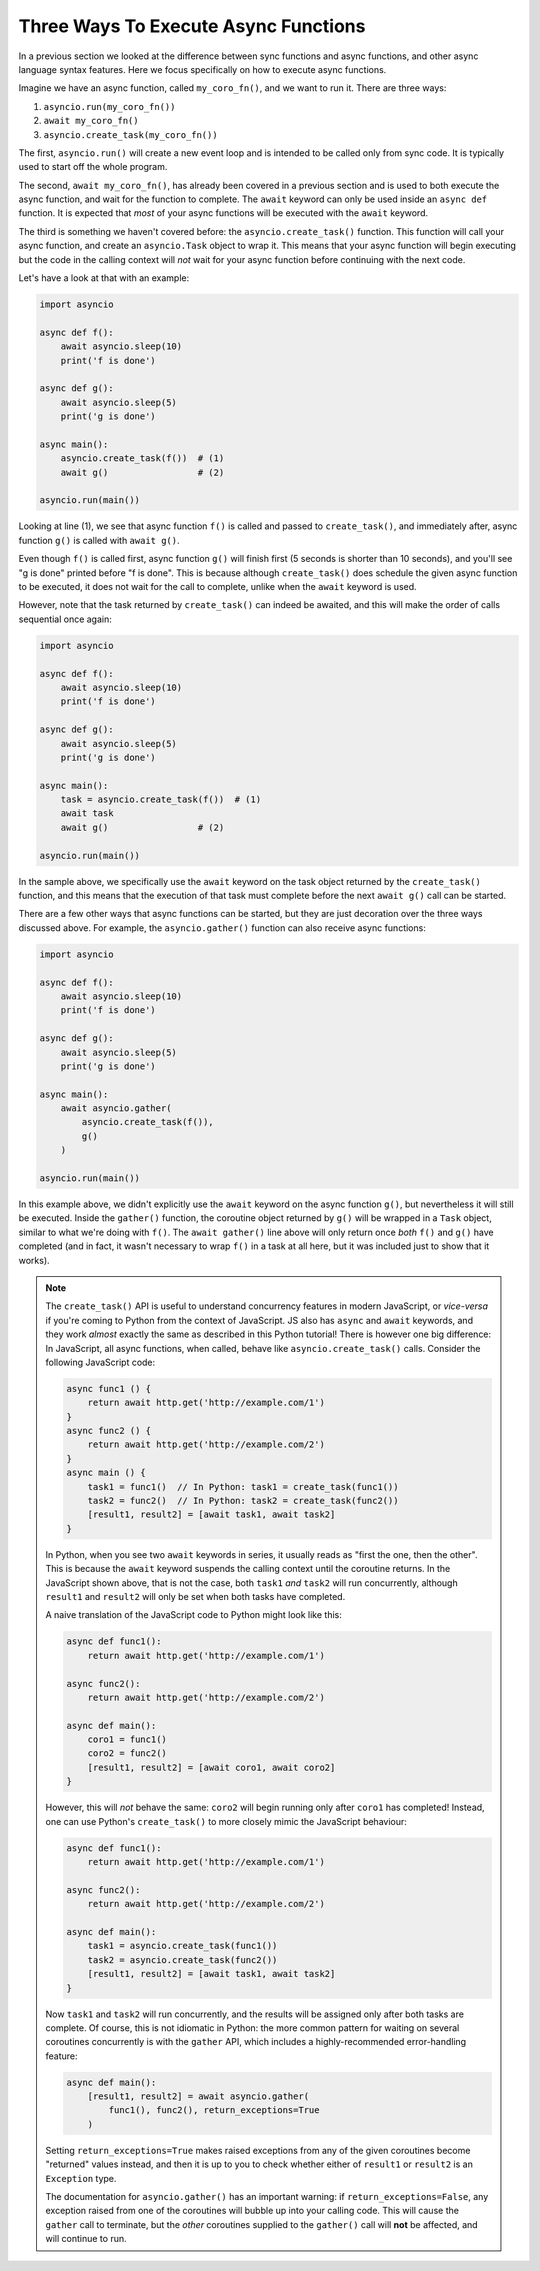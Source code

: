 Three Ways To Execute Async Functions
=====================================

In a previous section we looked at the difference between sync functions
and async functions, and other async language syntax features.
Here we focus specifically on how to execute async functions.

Imagine we have an async function, called ``my_coro_fn()``, and we want to
run it. There are three ways:

1. ``asyncio.run(my_coro_fn())``
2. ``await my_coro_fn()``
3. ``asyncio.create_task(my_coro_fn())``

The first, ``asyncio.run()`` will create a new event loop and is intended
to be called only from sync code. It is typically used to start off the
whole program.

The second, ``await my_coro_fn()``, has already been covered in a previous
section and is used to both execute the async function, and wait for the
function to complete. The ``await`` keyword can only be used inside an
``async def`` function.  It is expected that *most* of your async functions
will be executed with the ``await`` keyword.

The third is something we haven't covered before: the ``asyncio.create_task()``
function. This function will call your async function, and create an
``asyncio.Task`` object to wrap it. This means that your async function will
begin executing but the code in the calling context will *not* wait for your
async function before continuing with the next code.

Let's have a look at that with an example:

.. code-block:: python3

    import asyncio

    async def f():
        await asyncio.sleep(10)
        print('f is done')

    async def g():
        await asyncio.sleep(5)
        print('g is done')

    async main():
        asyncio.create_task(f())  # (1)
        await g()                 # (2)

    asyncio.run(main())

Looking at line (1), we see that async function ``f()`` is called and
passed to ``create_task()``, and immediately after, async function ``g()``
is called with ``await g()``.

Even though ``f()`` is called first, async function ``g()`` will finish
first (5 seconds is shorter than 10 seconds), and you'll see "g is done"
printed before "f is done". This is because
although ``create_task()`` does schedule the given async function to be
executed, it does not wait for the call to complete, unlike when the
``await`` keyword is used.

However, note that the task returned by ``create_task()`` can indeed be
awaited, and this will make the order of calls sequential once again:

.. code-block:: python3

    import asyncio

    async def f():
        await asyncio.sleep(10)
        print('f is done')

    async def g():
        await asyncio.sleep(5)
        print('g is done')

    async main():
        task = asyncio.create_task(f())  # (1)
        await task
        await g()                 # (2)

    asyncio.run(main())

In the sample above, we specifically use the ``await`` keyword on the task
object returned by the ``create_task()`` function, and this means that
the execution of that task must complete before the next ``await g()`` call
can be started.

There are a few other ways that async functions can be started, but they
are just decoration over the three ways discussed above. For example, the
``asyncio.gather()`` function can also receive async functions:

.. code-block:: python3

    import asyncio

    async def f():
        await asyncio.sleep(10)
        print('f is done')

    async def g():
        await asyncio.sleep(5)
        print('g is done')

    async main():
        await asyncio.gather(
            asyncio.create_task(f()),
            g()
        )

    asyncio.run(main())

In this example above, we didn't explicitly use the ``await`` keyword on
the async function ``g()``, but nevertheless it will still be executed.
Inside the ``gather()`` function, the coroutine object returned by ``g()``
will be wrapped in a ``Task`` object, similar to what we're doing with
``f()``. The ``await gather()`` line above will only return once *both*
``f()`` and ``g()`` have completed (and in fact, it wasn't necessary to
wrap ``f()`` in a task at all here, but it was included just to show that
it works).

.. note:: The ``create_task()`` API is useful to understand concurrency
    features in modern JavaScript, or *vice-versa* if you're coming to
    Python from the context of JavaScript. JS also has ``async``
    and ``await`` keywords, and they work *almost* exactly the same as
    described in this Python tutorial! There is however one big
    difference: In JavaScript, all async functions, when called, behave
    like ``asyncio.create_task()`` calls. Consider the following
    JavaScript code:

    .. code-block:: javascript

        async func1 () {
            return await http.get('http://example.com/1')
        }
        async func2 () {
            return await http.get('http://example.com/2')
        }
        async main () {
            task1 = func1()  // In Python: task1 = create_task(func1())
            task2 = func2()  // In Python: task2 = create_task(func2())
            [result1, result2] = [await task1, await task2]
        }

    In Python, when you see two ``await`` keywords in series, it usually
    reads as "first the one, then the other". This is because the ``await``
    keyword suspends the calling context until the coroutine returns.
    In the JavaScript shown above, that is not the case, both ``task1``
    *and* ``task2`` will run concurrently, although ``result1`` and
    ``result2`` will only be set when both tasks have completed.

    A naive translation of the JavaScript code to Python might look
    like this:

    .. code-block:: python3

        async def func1():
            return await http.get('http://example.com/1')

        async func2():
            return await http.get('http://example.com/2')

        async def main():
            coro1 = func1()
            coro2 = func2()
            [result1, result2] = [await coro1, await coro2]
        }

    However, this will *not* behave the same: ``coro2`` will begin
    running only after ``coro1`` has completed! Instead, one can use
    Python's ``create_task()`` to more closely mimic the JavaScript
    behaviour:

    .. code-block:: python3

        async def func1():
            return await http.get('http://example.com/1')

        async func2():
            return await http.get('http://example.com/2')

        async def main():
            task1 = asyncio.create_task(func1())
            task2 = asyncio.create_task(func2())
            [result1, result2] = [await task1, await task2]
        }

    Now ``task1`` and ``task2`` will run concurrently, and the results
    will be assigned only after both tasks are complete. Of course, this is
    not idiomatic in Python: the more common pattern for waiting on
    several coroutines concurrently is with the ``gather`` API, which
    includes a highly-recommended error-handling feature:

    .. code-block:: python3

        async def main():
            [result1, result2] = await asyncio.gather(
                func1(), func2(), return_exceptions=True
            )

    Setting ``return_exceptions=True`` makes raised exceptions from
    any of the given coroutines become "returned" values instead, and
    then it is up to you to check whether either of ``result1`` or
    ``result2`` is an ``Exception`` type.

    The documentation for ``asyncio.gather()`` has an important warning:
    if ``return_exceptions=False``, any exception raised from one of the
    coroutines will bubble up into your calling code. This will cause
    the ``gather`` call to terminate, but the *other* coroutines supplied
    to the ``gather()`` call will **not** be affected, and will continue
    to run.

